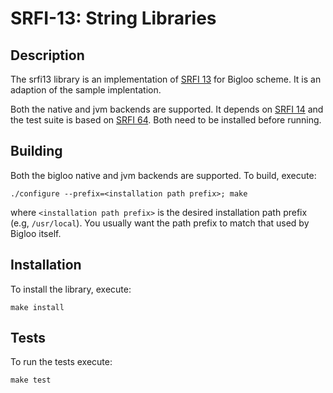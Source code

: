 * SRFI-13: String Libraries

** Description
  The srfi13 library is an implementation of [[https://srfi.schemers.org/srfi-13/srfi-13.html][SRFI 13]] for Bigloo
  scheme. It is an adaption of the sample implentation.

  Both the native and jvm backends are supported. It depends on [[https://github.com/donaldsonjw/srfi14][SRFI
  14]] and the test suite is based on [[https://github.com/donaldsonjw/srfi64][SRFI 64]]. Both need to be installed
  before running.
  
** Building
  Both the bigloo native and jvm backends are supported. To build,
  execute:
    #+begin_src shell
  ./configure --prefix=<installation path prefix>; make
#+end_src
  where =<installation path prefix>= is the desired installation path
  prefix (e.g, =/usr/local=). You usually want the path prefix to match
  that used by Bigloo itself.
  
** Installation
  To install the library, execute:
#+begin_src shell
  make install
#+end_src 

** Tests
To run the tests execute:

  #+begin_src shell
  make test
#+end_src
